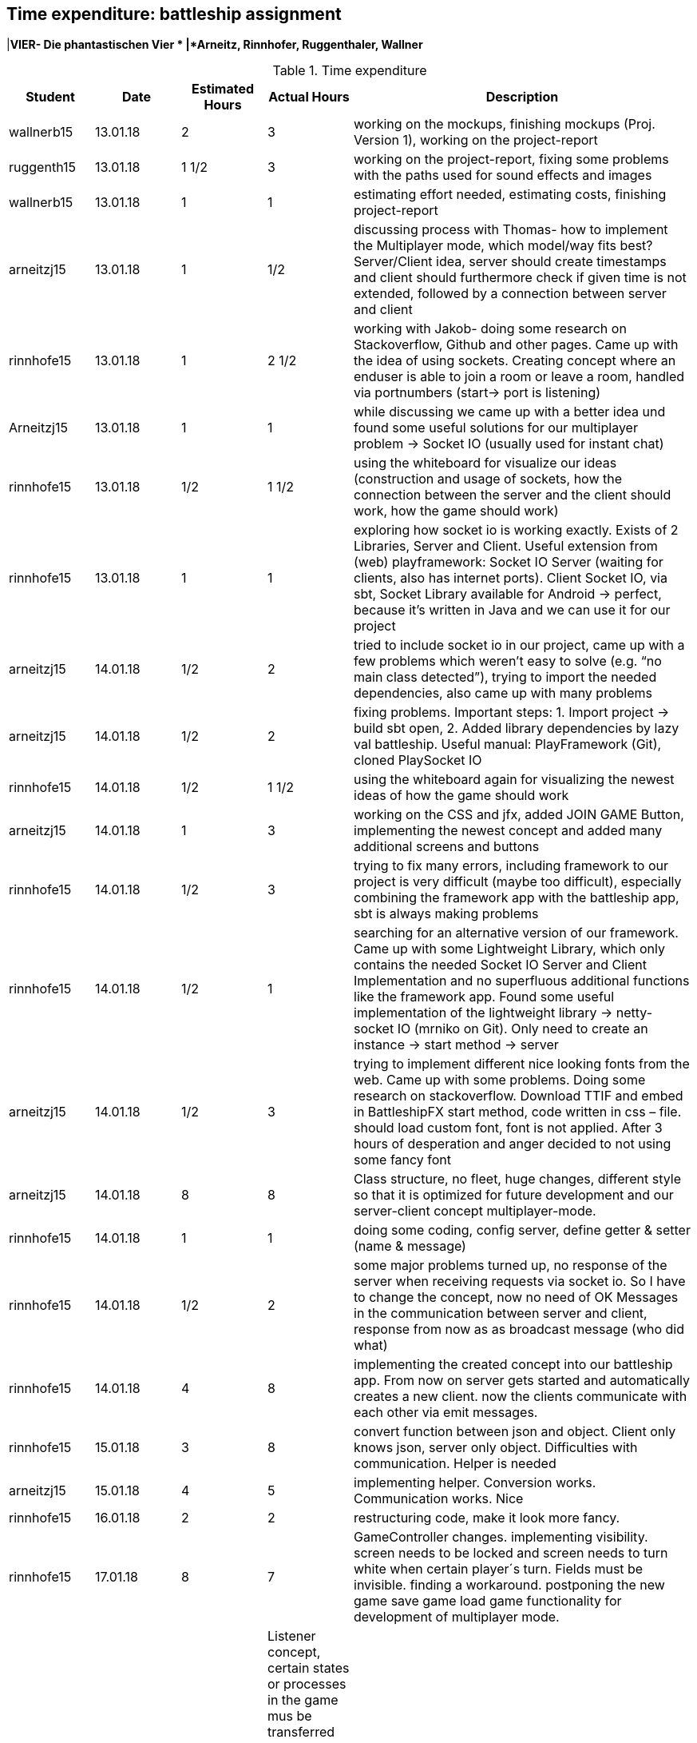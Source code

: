 == Time expenditure: battleship assignment
|*VIER- Die phantastischen Vier *
|*Arneitz, Rinnhofer, Ruggenthaler, Wallner*

[cols="1,1,1, 1,4", options="header"]
.Time expenditure
|===
| Student
| Date
| Estimated Hours
| Actual Hours
| Description

| wallnerb15
| 13.01.18
| 2
| 3
| working on the mockups, finishing mockups (Proj. Version 1), working on the project-report

| ruggenth15
| 13.01.18
| 1 1/2
| 3
| working on the project-report, fixing some problems with the paths used for sound effects and images

| wallnerb15
| 13.01.18
| 1
| 1
| estimating effort needed, estimating costs, finishing project-report

| arneitzj15
| 13.01.18
| 1
| 1/2
| discussing process with Thomas- how to implement the Multiplayer mode, which model/way fits best? Server/Client idea, server should create timestamps and client should furthermore check if given time is not extended, followed by a connection between server and client

| rinnhofe15
| 13.01.18
| 1
| 2 1/2
| working with Jakob- doing some research on Stackoverflow, Github and other pages. Came up with the idea of using sockets. Creating concept where an enduser is able to join a room or leave a room, handled via portnumbers (start-> port is listening)

| Arneitzj15
| 13.01.18
| 1
| 1
| while discussing we came up with a better idea und found some useful solutions for our multiplayer problem -> Socket IO (usually used for instant chat)

| rinnhofe15
| 13.01.18
| 1/2
| 1 1/2
| using the whiteboard for visualize our ideas (construction and usage of sockets, how the connection between the server and the client should work, how the game should work)

|rinnhofe15
|13.01.18
|1
|1
|exploring how socket io is working exactly. Exists of 2 Libraries, Server and Client. Useful extension from (web) playframework: Socket IO Server (waiting for clients, also has internet ports). Client Socket IO, via sbt, Socket Library available for Android -> perfect, because it’s written in Java and we can use it for our project

|arneitzj15
|14.01.18
|1/2
|2
|tried to include socket io in our project, came up with a few problems which weren’t easy to solve (e.g. “no main class detected”), trying to import the needed dependencies, also came up with many problems

|arneitzj15
|14.01.18
|1/2
|2
|fixing problems. Important steps: 1. Import project -> build sbt open, 2. Added library dependencies by lazy val battleship. Useful manual: PlayFramework (Git), cloned PlaySocket IO

|rinnhofe15
|14.01.18
|1/2
|1 1/2
|using the whiteboard again for visualizing the newest ideas of how the game should work

|arneitzj15
|14.01.18
|1
|3
|working on the CSS and jfx, added JOIN GAME Button, implementing the newest concept and added many additional screens and buttons

|rinnhofe15
|14.01.18
|1/2
|3
|trying to fix many errors, including framework to our project is very difficult (maybe too difficult), especially combining the framework app with the battleship app, sbt is always making problems

|rinnhofe15
|14.01.18
|1/2
|1
|searching for an alternative version of our framework. Came up with some Lightweight Library, which only contains the needed Socket IO Server and Client Implementation and no superfluous additional functions like the framework app. Found some useful implementation of the lightweight library -> netty-socket IO (mrniko on Git). Only need to create an instance -> start method -> server

|arneitzj15
|14.01.18
|1/2
|3
|trying to implement different nice looking fonts from the web. Came up with some problems. Doing some research on stackoverflow. Download TTIF and embed in BattleshipFX start method, code written in css – file. should load custom font, font is not applied. After 3 hours of desperation and anger decided to not using some fancy font

|arneitzj15
|14.01.18
|8
|8
|Class structure, no fleet, huge changes, different style so that it is optimized for future development and our server-client concept multiplayer-mode.

|rinnhofe15
|14.01.18
|1
|1
|doing some coding, config server, define getter & setter (name & message)

|rinnhofe15
|14.01.18
|1/2
|2
|some major problems turned up, no response of the server when receiving requests via socket io. So I have to change the concept, now no need of OK Messages in the communication between server and client, response from now as as broadcast message (who did what)

|rinnhofe15
|14.01.18
|4
|8
|implementing the created concept into our battleship app. From now on server gets started and automatically creates a new client. now the clients communicate with each other via emit messages.

|rinnhofe15
|15.01.18
|3
|8
|convert function between json and object. Client only knows json, server only object. Difficulties with communication. Helper is needed


|arneitzj15
|15.01.18
|4
|5
|implementing helper. Conversion works. Communication works. Nice

|rinnhofe15
|16.01.18
|2
|2
|restructuring code, make it look more fancy.

|rinnhofe15
|17.01.18
|8
|7
| GameController changes. implementing visibility. screen needs to be locked and screen needs to turn white when certain player´s turn. Fields must be invisible. finding a workaround. postponing the new game save game load game functionality for development of multiplayer mode.

|arneitzj15
18.01.18
|5
|4
| Listener concept, certain states or processes in the game mus be transferred between the two clients, server is interface. Player 1 needs to trust Player 2 with game ship. huge amount of work would be done for central store on server. we decide not to do this.

|arneitzj15
|18.01.18
|4
|4
|Position now gets to the other player, turn shot or turn water. implemented now other client gets the state. ping pong between player 1 and 2 established.

|wallnerb15
|18.01.18
|4
|4
|Testing and fixing some minor problems. Concept works. Only be careful when to start instances. no finish placement before player 2 connects. close tab in intellij always. no simple exit windows.

|rinnhofe15
|19.01.18
|4
|15
|trying to implement load and save concept. came up with hundreds and thousands of problems. Protobuf writing. how to save changes in files when client is leaving game how reconnect. how does he get back all information. impossible for me to implement.

arneitzj15
|19.01.18
|1
|1
|working on the fxml file for the credit screen, doing some bugfixes.

|rinnhofe15
|19.01.18
|2
|2
|credit screen link.

|wallnerb15
|19.01.18
|2
|2
|testing the game, problems with connection between two player on network. changing ip internally in code. turns to work out finally. changed localhost to ip.

|teammeeting
|20.01.18
|4
|4
|discussing process, problems and goals achieved and discussed further steps to deliver a great project and get the necessary points. 

|===
|===


